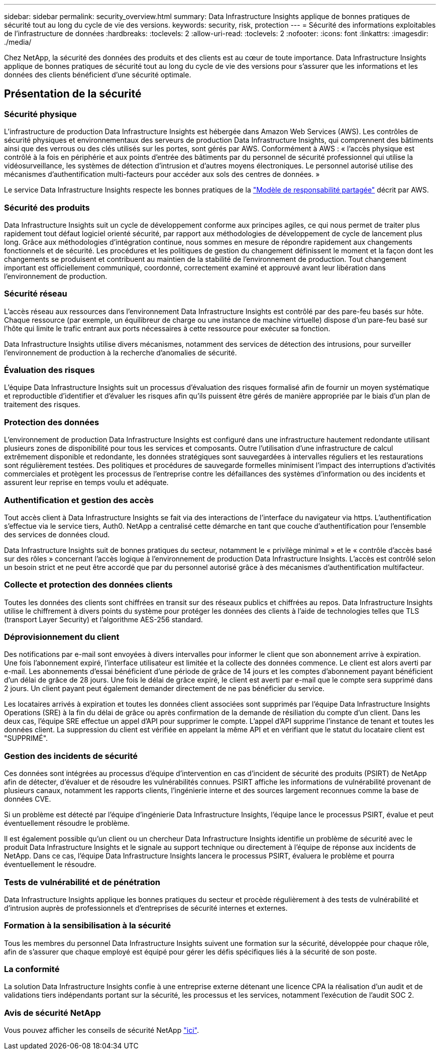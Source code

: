 ---
sidebar: sidebar 
permalink: security_overview.html 
summary: Data Infrastructure Insights applique de bonnes pratiques de sécurité tout au long du cycle de vie des versions. 
keywords: security, risk, protection 
---
= Sécurité des informations exploitables de l'infrastructure de données
:hardbreaks:
:toclevels: 2
:allow-uri-read: 
:toclevels: 2
:nofooter: 
:icons: font
:linkattrs: 
:imagesdir: ./media/


[role="lead"]
Chez NetApp, la sécurité des données des produits et des clients est au cœur de toute importance. Data Infrastructure Insights applique de bonnes pratiques de sécurité tout au long du cycle de vie des versions pour s'assurer que les informations et les données des clients bénéficient d'une sécurité optimale.



== Présentation de la sécurité



=== Sécurité physique

L'infrastructure de production Data Infrastructure Insights est hébergée dans Amazon Web Services (AWS). Les contrôles de sécurité physiques et environnementaux des serveurs de production Data Infrastructure Insights, qui comprennent des bâtiments ainsi que des verrous ou des clés utilisés sur les portes, sont gérés par AWS. Conformément à AWS : « l'accès physique est contrôlé à la fois en périphérie et aux points d'entrée des bâtiments par du personnel de sécurité professionnel qui utilise la vidéosurveillance, les systèmes de détection d'intrusion et d'autres moyens électroniques. Le personnel autorisé utilise des mécanismes d'authentification multi-facteurs pour accéder aux sols des centres de données. »

Le service Data Infrastructure Insights respecte les bonnes pratiques de la link:https://aws.amazon.com/compliance/shared-responsibility-model/["Modèle de responsabilité partagée"] décrit par AWS.



=== Sécurité des produits

Data Infrastructure Insights suit un cycle de développement conforme aux principes agiles, ce qui nous permet de traiter plus rapidement tout défaut logiciel orienté sécurité, par rapport aux méthodologies de développement de cycle de lancement plus long. Grâce aux méthodologies d'intégration continue, nous sommes en mesure de répondre rapidement aux changements fonctionnels et de sécurité. Les procédures et les politiques de gestion du changement définissent le moment et la façon dont les changements se produisent et contribuent au maintien de la stabilité de l'environnement de production. Tout changement important est officiellement communiqué, coordonné, correctement examiné et approuvé avant leur libération dans l'environnement de production.



=== Sécurité réseau

L'accès réseau aux ressources dans l'environnement Data Infrastructure Insights est contrôlé par des pare-feu basés sur hôte. Chaque ressource (par exemple, un équilibreur de charge ou une instance de machine virtuelle) dispose d'un pare-feu basé sur l'hôte qui limite le trafic entrant aux ports nécessaires à cette ressource pour exécuter sa fonction.

Data Infrastructure Insights utilise divers mécanismes, notamment des services de détection des intrusions, pour surveiller l'environnement de production à la recherche d'anomalies de sécurité.



=== Évaluation des risques

L'équipe Data Infrastructure Insights suit un processus d'évaluation des risques formalisé afin de fournir un moyen systématique et reproductible d'identifier et d'évaluer les risques afin qu'ils puissent être gérés de manière appropriée par le biais d'un plan de traitement des risques.



=== Protection des données

L'environnement de production Data Infrastructure Insights est configuré dans une infrastructure hautement redondante utilisant plusieurs zones de disponibilité pour tous les services et composants. Outre l'utilisation d'une infrastructure de calcul extrêmement disponible et redondante, les données stratégiques sont sauvegardées à intervalles réguliers et les restaurations sont régulièrement testées. Des politiques et procédures de sauvegarde formelles minimisent l'impact des interruptions d'activités commerciales et protègent les processus de l'entreprise contre les défaillances des systèmes d'information ou des incidents et assurent leur reprise en temps voulu et adéquate.



=== Authentification et gestion des accès

Tout accès client à Data Infrastructure Insights se fait via des interactions de l'interface du navigateur via https. L'authentification s'effectue via le service tiers, Auth0. NetApp a centralisé cette démarche en tant que couche d'authentification pour l'ensemble des services de données cloud.

Data Infrastructure Insights suit de bonnes pratiques du secteur, notamment le « privilège minimal » et le « contrôle d'accès basé sur des rôles » concernant l'accès logique à l'environnement de production Data Infrastructure Insights. L'accès est contrôlé selon un besoin strict et ne peut être accordé que par du personnel autorisé grâce à des mécanismes d'authentification multifacteur.



=== Collecte et protection des données clients

Toutes les données des clients sont chiffrées en transit sur des réseaux publics et chiffrées au repos. Data Infrastructure Insights utilise le chiffrement à divers points du système pour protéger les données des clients à l'aide de technologies telles que TLS (transport Layer Security) et l'algorithme AES-256 standard.



=== Déprovisionnement du client

Des notifications par e-mail sont envoyées à divers intervalles pour informer le client que son abonnement arrive à expiration. Une fois l'abonnement expiré, l'interface utilisateur est limitée et la collecte des données commence. Le client est alors averti par e-mail. Les abonnements d'essai bénéficient d'une période de grâce de 14 jours et les comptes d'abonnement payant bénéficient d'un délai de grâce de 28 jours. Une fois le délai de grâce expiré, le client est averti par e-mail que le compte sera supprimé dans 2 jours. Un client payant peut également demander directement de ne pas bénéficier du service.

Les locataires arrivés à expiration et toutes les données client associées sont supprimés par l'équipe Data Infrastructure Insights Operations (SRE) à la fin du délai de grâce ou après confirmation de la demande de résiliation du compte d'un client. Dans les deux cas, l'équipe SRE effectue un appel d'API pour supprimer le compte. L'appel d'API supprime l'instance de tenant et toutes les données client. La suppression du client est vérifiée en appelant la même API et en vérifiant que le statut du locataire client est "SUPPRIMÉ".



=== Gestion des incidents de sécurité

Ces données sont intégrées au processus d'équipe d'intervention en cas d'incident de sécurité des produits (PSIRT) de NetApp afin de détecter, d'évaluer et de résoudre les vulnérabilités connues. PSIRT affiche les informations de vulnérabilité provenant de plusieurs canaux, notamment les rapports clients, l'ingénierie interne et des sources largement reconnues comme la base de données CVE.

Si un problème est détecté par l'équipe d'ingénierie Data Infrastructure Insights, l'équipe lance le processus PSIRT, évalue et peut éventuellement résoudre le problème.

Il est également possible qu'un client ou un chercheur Data Infrastructure Insights identifie un problème de sécurité avec le produit Data Infrastructure Insights et le signale au support technique ou directement à l'équipe de réponse aux incidents de NetApp. Dans ce cas, l'équipe Data Infrastructure Insights lancera le processus PSIRT, évaluera le problème et pourra éventuellement le résoudre.



=== Tests de vulnérabilité et de pénétration

Data Infrastructure Insights applique les bonnes pratiques du secteur et procède régulièrement à des tests de vulnérabilité et d'intrusion auprès de professionnels et d'entreprises de sécurité internes et externes.



=== Formation à la sensibilisation à la sécurité

Tous les membres du personnel Data Infrastructure Insights suivent une formation sur la sécurité, développée pour chaque rôle, afin de s'assurer que chaque employé est équipé pour gérer les défis spécifiques liés à la sécurité de son poste.



=== La conformité

La solution Data Infrastructure Insights confie à une entreprise externe détenant une licence CPA la réalisation d'un audit et de validations tiers indépendants portant sur la sécurité, les processus et les services, notamment l'exécution de l'audit SOC 2.



=== Avis de sécurité NetApp

Vous pouvez afficher les conseils de sécurité NetApp link:https://security.netapp.com/advisory/["ici"].
